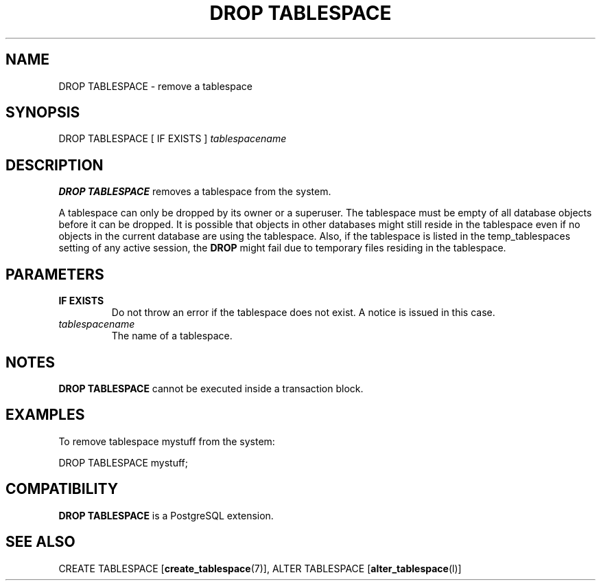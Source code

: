 .\\" auto-generated by docbook2man-spec $Revision: 1.1.1.1 $
.TH "DROP TABLESPACE" "" "2010-03-12" "SQL - Language Statements" "SQL Commands"
.SH NAME
DROP TABLESPACE \- remove a tablespace

.SH SYNOPSIS
.sp
.nf
DROP TABLESPACE [ IF EXISTS ] \fItablespacename\fR
.sp
.fi
.SH "DESCRIPTION"
.PP
\fBDROP TABLESPACE\fR removes a tablespace from the system.
.PP
A tablespace can only be dropped by its owner or a superuser.
The tablespace must be empty of all database objects before it can be
dropped. It is possible that objects in other databases might still reside
in the tablespace even if no objects in the current database are using
the tablespace. Also, if the tablespace is listed in the temp_tablespaces setting of any active session, the
\fBDROP\fR might fail due to temporary files residing in the
tablespace.
.SH "PARAMETERS"
.TP
\fBIF EXISTS\fR
Do not throw an error if the tablespace does not exist. A notice is issued 
in this case.
.TP
\fB\fItablespacename\fB\fR
The name of a tablespace.
.SH "NOTES"
.PP
\fBDROP TABLESPACE\fR cannot be executed inside a transaction block.
.SH "EXAMPLES"
.PP
To remove tablespace mystuff from the system:
.sp
.nf
DROP TABLESPACE mystuff;
.sp
.fi
.SH "COMPATIBILITY"
.PP
\fBDROP TABLESPACE\fR is a PostgreSQL
extension.
.SH "SEE ALSO"
CREATE TABLESPACE [\fBcreate_tablespace\fR(7)], ALTER TABLESPACE [\fBalter_tablespace\fR(l)]
